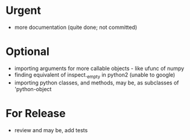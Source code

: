 * Urgent
- more documentation (quite done; not committed)

* Optional
- importing arguments for more callable objects - like ufunc of numpy
- finding equivalent of inspect._empty in python2 (unable to google)
- importing python classes, and methods, may be, as subclasses 
  of 'python-object

* For Release 
- review and may be, add tests
